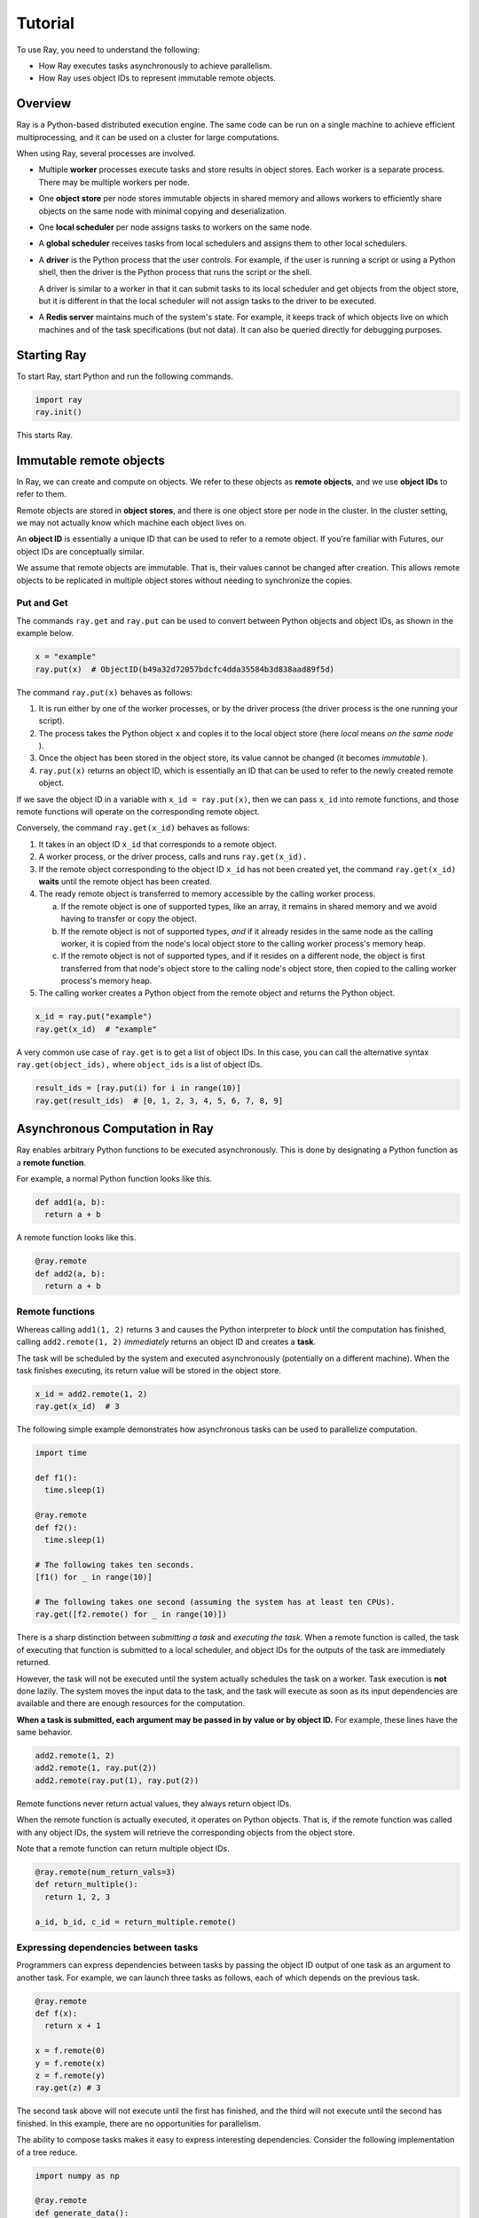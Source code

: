 Tutorial
========

To use Ray, you need to understand the following:

- How Ray executes tasks asynchronously to achieve parallelism.
- How Ray uses object IDs to represent immutable remote objects.

Overview
--------

Ray is a Python-based distributed execution engine. The same code can be run on
a single machine to achieve efficient multiprocessing, and it can be used on a
cluster for large computations.

When using Ray, several processes are involved.

- Multiple **worker** processes execute tasks and store results in object
  stores. Each worker is a separate process. There may be multiple workers 
  per node.

- One **object store** per node stores immutable objects in shared memory and
  allows workers to efficiently share objects on the same node with minimal
  copying and deserialization.

- One **local scheduler** per node assigns tasks to workers on the same node.

- A **global scheduler** receives tasks from local schedulers and assigns them
  to other local schedulers.

- A **driver** is the Python process that the user controls. For example, if the
  user is running a script or using a Python shell, then the driver is the Python
  process that runs the script or the shell. 

  A driver is similar to a worker in that it can submit tasks to its local scheduler 
  and get objects from the object store, but it is different in that the local 
  scheduler will not assign tasks to the driver to be executed.

- A **Redis server** maintains much of the system's state. For example, it keeps
  track of which objects live on which machines and of the task specifications
  (but not data). It can also be queried directly for debugging purposes.

Starting Ray
------------

To start Ray, start Python and run the following commands.

.. code-block:: python

  import ray
  ray.init()

This starts Ray.

Immutable remote objects
------------------------

In Ray, we can create and compute on objects. We refer to these objects as
**remote objects**, and we use **object IDs** to refer to them. 

Remote objects are stored in **object stores**, and there is one object store 
per node in the cluster. In the cluster setting, we may not actually know which 
machine each object lives on.

An **object ID** is essentially a unique ID that can be used to refer to a
remote object. If you're familiar with Futures, our object IDs are conceptually
similar.

We assume that remote objects are immutable. That is, their values cannot be
changed after creation. This allows remote objects to be replicated in multiple
object stores without needing to synchronize the copies.

Put and Get
~~~~~~~~~~~

The commands ``ray.get`` and ``ray.put`` can be used to convert between Python
objects and object IDs, as shown in the example below.

.. code-block:: python

  x = "example"
  ray.put(x)  # ObjectID(b49a32d72057bdcfc4dda35584b3d838aad89f5d)

The command ``ray.put(x)`` behaves as follows:

1. It is run either by one of the worker processes, or by the driver process 
   (the driver process is the one running your script).
2. The process takes the Python object ``x`` and copies it to the local object
   store (here *local* means *on the same node* ). 
3. Once the object has been stored in the object store, its value cannot be 
   changed (it becomes *immutable* ).
4. ``ray.put(x)`` returns an object ID, which is essentially an ID that can
   be used to refer to the newly created remote object.

If we save the object ID in a variable with ``x_id = ray.put(x)``, then we can 
pass ``x_id`` into remote functions, and those remote functions will operate on 
the corresponding remote object.

Conversely, the command ``ray.get(x_id)`` behaves as follows:

1.  It takes in an object ID ``x_id`` that corresponds to a remote object.
2.  A worker process, or the driver process, calls and runs ``ray.get(x_id).``
3.  If the remote object corresponding to the object ID ``x_id`` has not been 
    created yet, the command ``ray.get(x_id)`` **waits** until the remote object 
    has been created.
4.  The ready remote object is transferred to memory accessible by the calling worker 
    process.

    a. If the remote object is one of supported types, like an array, it remains 
       in shared memory and we avoid having to transfer or copy the object.
    b. If the remote object is not of supported types, *and* if it already resides 
       in the same node as the calling worker, it is copied from the node's local 
       object store to the calling worker process's memory heap.
    c. If the remote object is not of supported types, and if it resides on a 
       different node, the object is first transferred from that node's object 
       store to the calling node's object store, then copied to the calling worker 
       process's memory heap.

5.  The calling worker creates a Python object from the remote object and returns the 
    Python object.

.. code-block:: python

  x_id = ray.put("example")
  ray.get(x_id)  # "example"

A very common use case of ``ray.get`` is to get a list of object IDs. In this
case, you can call the alternative syntax ``ray.get(object_ids),`` where ``object_ids`` 
is a list of object IDs.

.. code-block:: python

  result_ids = [ray.put(i) for i in range(10)]
  ray.get(result_ids)  # [0, 1, 2, 3, 4, 5, 6, 7, 8, 9]

Asynchronous Computation in Ray
-------------------------------

Ray enables arbitrary Python functions to be executed asynchronously. This is
done by designating a Python function as a **remote function**.

For example, a normal Python function looks like this.

.. code-block:: python

  def add1(a, b):
    return a + b

A remote function looks like this.

.. code-block:: python

  @ray.remote
  def add2(a, b):
    return a + b

Remote functions
~~~~~~~~~~~~~~~~

Whereas calling ``add1(1, 2)`` returns ``3`` and causes the Python interpreter to
*block* until the computation has finished, calling ``add2.remote(1, 2)``
*immediately* returns an object ID and creates a **task**. 

The task will be scheduled by the system and executed asynchronously (potentially 
on a different machine). When the task finishes executing, its return value will be 
stored in the object store.

.. code-block:: python

  x_id = add2.remote(1, 2)
  ray.get(x_id)  # 3

The following simple example demonstrates how asynchronous tasks can be used
to parallelize computation.

.. code-block:: python

  import time

  def f1():
    time.sleep(1)

  @ray.remote
  def f2():
    time.sleep(1)

  # The following takes ten seconds.
  [f1() for _ in range(10)]

  # The following takes one second (assuming the system has at least ten CPUs).
  ray.get([f2.remote() for _ in range(10)])

There is a sharp distinction between *submitting a task* and *executing the
task*. When a remote function is called, the task of executing that function is
submitted to a local scheduler, and object IDs for the outputs of the task are
immediately returned. 

However, the task will not be executed until the system actually schedules the task 
on a worker. Task execution is **not** done lazily. The system moves the input data 
to the task, and the task will execute as soon as its input dependencies are available 
and there are enough resources for the computation.

**When a task is submitted, each argument may be passed in by value or by object
ID.** For example, these lines have the same behavior.

.. code-block:: python

  add2.remote(1, 2)
  add2.remote(1, ray.put(2))
  add2.remote(ray.put(1), ray.put(2))

Remote functions never return actual values, they always return object IDs.

When the remote function is actually executed, it operates on Python objects.
That is, if the remote function was called with any object IDs, the system will
retrieve the corresponding objects from the object store.

Note that a remote function can return multiple object IDs.

.. code-block:: python

  @ray.remote(num_return_vals=3)
  def return_multiple():
    return 1, 2, 3

  a_id, b_id, c_id = return_multiple.remote()

Expressing dependencies between tasks
~~~~~~~~~~~~~~~~~~~~~~~~~~~~~~~~~~~~~

Programmers can express dependencies between tasks by passing the object ID
output of one task as an argument to another task. For example, we can launch
three tasks as follows, each of which depends on the previous task.

.. code-block:: python

  @ray.remote
  def f(x):
    return x + 1

  x = f.remote(0)
  y = f.remote(x)
  z = f.remote(y)
  ray.get(z) # 3

The second task above will not execute until the first has finished, and the
third will not execute until the second has finished. In this example, there are
no opportunities for parallelism.

The ability to compose tasks makes it easy to express interesting dependencies.
Consider the following implementation of a tree reduce.

.. code-block:: python

  import numpy as np

  @ray.remote
  def generate_data():
    return np.random.normal(size=1000)

  @ray.remote
  def aggregate_data(x, y):
    return x + y

  # Generate some random data. This launches 100 tasks that will be scheduled on
  # various nodes. The resulting data will be distributed around the cluster.
  data = [generate_data.remote() for _ in range(100)]

  # Perform a tree reduce.
  while len(data) > 1:
    data.append(aggregate_data.remote(data.pop(0), data.pop(0)))

  # Fetch the result.
  ray.get(data)

Remote Functions Within Remote Functions
~~~~~~~~~~~~~~~~~~~~~~~~~~~~~~~~~~~~~~~~

So far, we have been calling remote functions only from the driver. But worker
processes can also call remote functions. To illustrate this, consider the
following example.

.. code-block:: python

  @ray.remote
  def sub_experiment(i, j):
    # Run the jth sub-experiment for the ith experiment.
    return i + j

  @ray.remote
  def run_experiment(i):
    sub_results = []
    # Launch tasks to perform 10 sub-experiments in parallel.
    for j in range(10):
      sub_results.append(sub_experiment.remote(i, j))
    # Return the sum of the results of the sub-experiments.
    return sum(ray.get(sub_results))

  results = [run_experiment.remote(i) for i in range(5)]
  ray.get(results) # [45, 55, 65, 75, 85]

When the remote function ``run_experiment`` is executed on a worker, it calls the
remote function ``sub_experiment`` a number of times. This is an example of how
multiple experiments, each of which takes advantage of parallelism internally,
can all be run in parallel.
